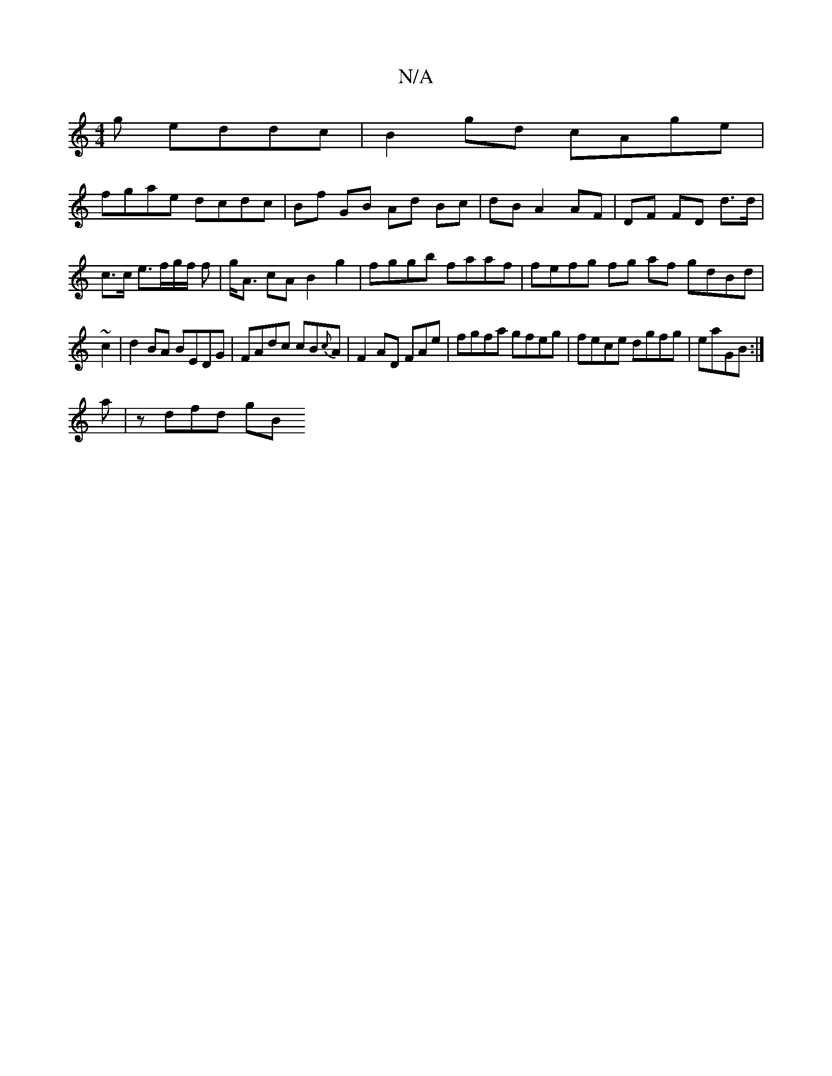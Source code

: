 X:1
T:N/A
M:4/4
R:N/A
K:Cmajor
g eddc | B2gd cAge |
fgae dcdc|Bf GB Ad Bc|dB A2 AF|DF FD d>d|
c>c e>fg/2f/2 f | g<A cA B2 g2 | fggb faaf | fefg fg af gdBd|
~c2|d2 BA BEDG|FAdc cB{c}A|F2 AD FAe|fgfa gfeg|fece dgfg|eaGB :|
a|z dfd gB